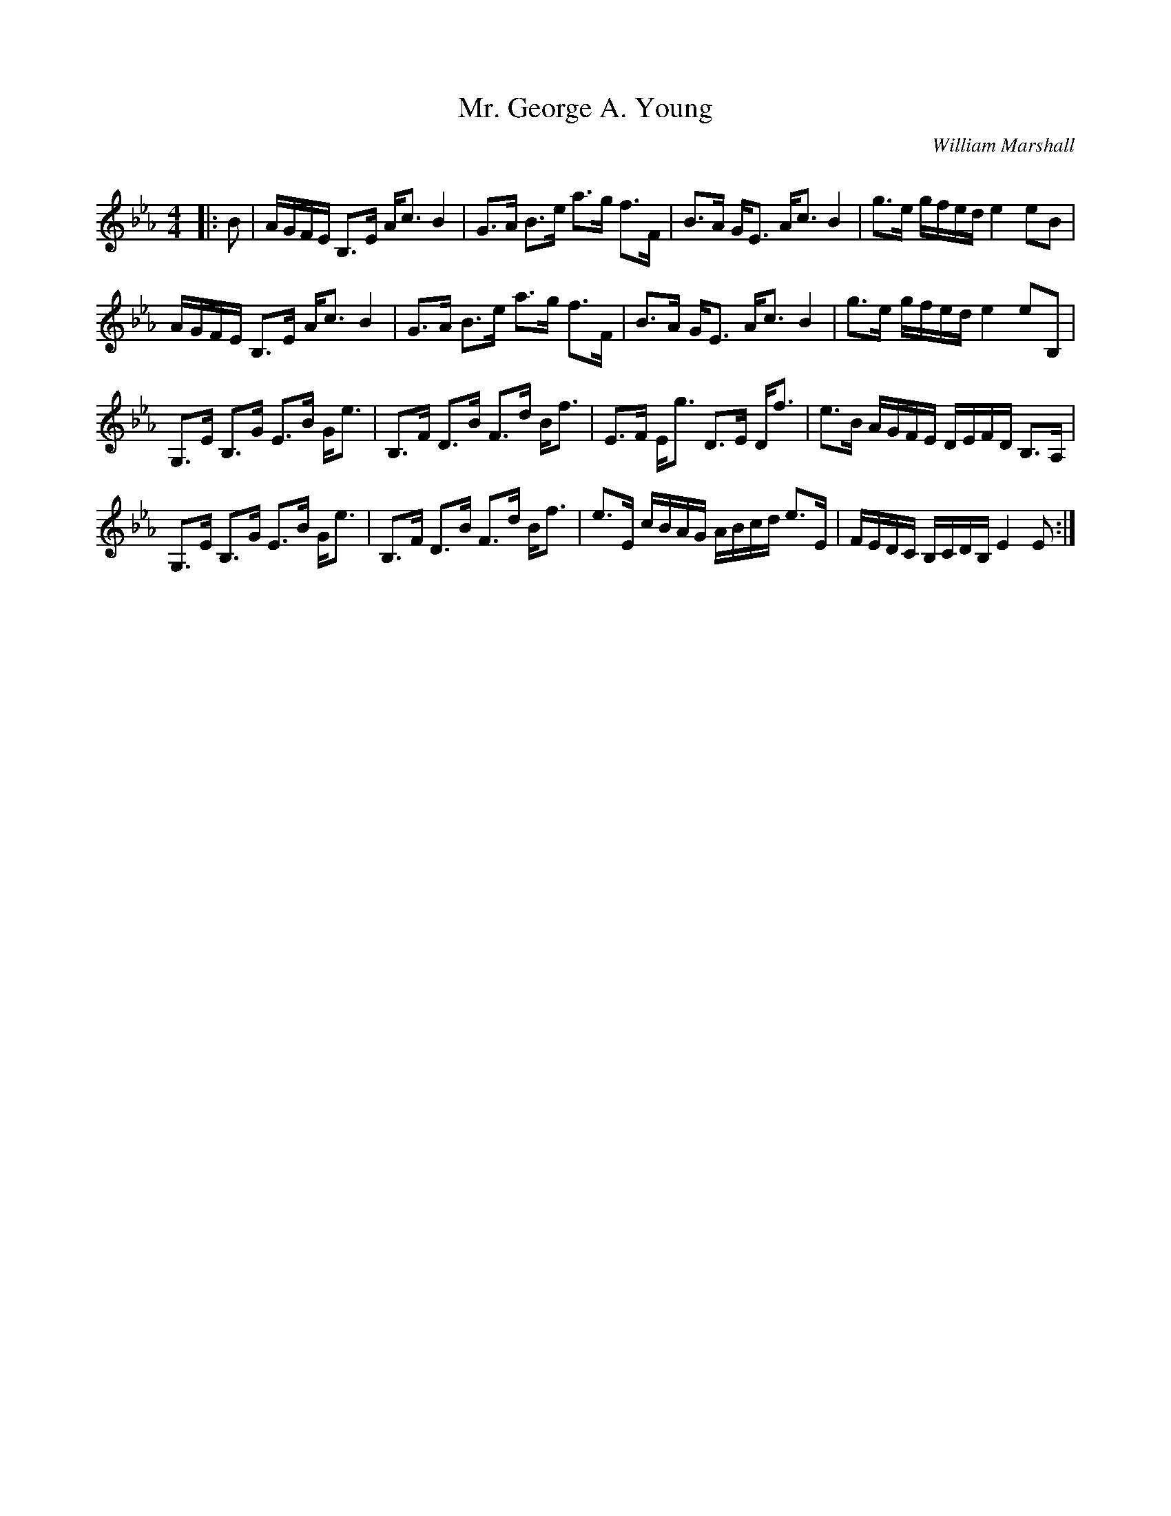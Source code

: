 X:1
T: Mr. George A. Young
C:William Marshall
R:Strathspey
Q: 128
K:Eb
M:4/4
L:1/16
|:B2|AGFE B,3E Ac3 B4|G3A B3e a3g f3F|B3A GE3 Ac3 B4|g3e gfed e4 e2B2|
AGFE B,3E Ac3 B4|G3A B3e a3g f3F|B3A GE3 Ac3 B4|g3e gfed e4 e2B,2|
G,3E B,3G E3B Ge3|B,3F D3B F3d Bf3|E3F Eg3 D3E Df3|e3B AGFE DEFD B,3A,|
G,3E B,3G E3B Ge3|B,3F D3B F3d Bf3|e3E cBAG ABcd e3E|FEDC B,CDB, E4 E2:|
